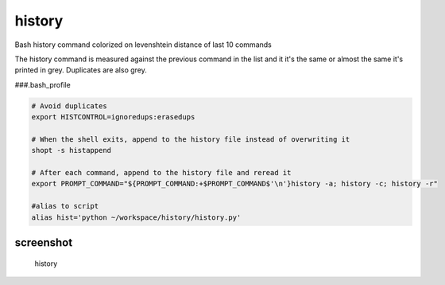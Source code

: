 history
=======

Bash history command colorized on levenshtein distance of last 10
commands

The history command is measured against the previous command in the list
and it it's the same or almost the same it's printed in grey. Duplicates
are also grey.

###.bash\_profile

.. code:: bash

    # Avoid duplicates
    export HISTCONTROL=ignoredups:erasedups

    # When the shell exits, append to the history file instead of overwriting it
    shopt -s histappend

    # After each command, append to the history file and reread it
    export PROMPT_COMMAND="${PROMPT_COMMAND:+$PROMPT_COMMAND$'\n'}history -a; history -c; history -r"

    #alias to script
    alias hist='python ~/workspace/history/history.py'

screenshot
~~~~~~~~~~

.. figure:: https://raw.githubusercontent.com/erikdejonge/history/master/res/history.png
   :alt: history

   history
